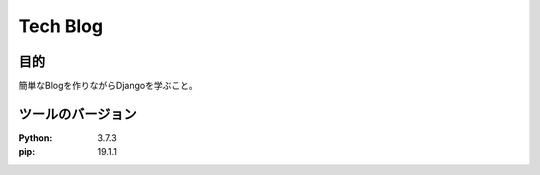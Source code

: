===========
Tech Blog
===========

目的
=====
簡単なBlogを作りながらDjangoを学ぶこと。

ツールのバージョン
====================
:Python:     3.7.3
:pip:        19.1.1
